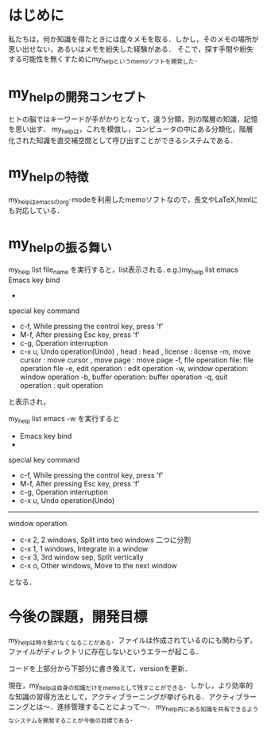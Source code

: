 #+STARTUP: indent nolineimages

* はじめに
私たちは，何か知識を得たときには度々メモを取る．しかし，そのメモの場所が思い出せない，あるいはメモを紛失した経験がある．
そこで，探す手間や紛失する可能性を無くすためにmy_helpというmemoソフトを開発した．

* my_helpの開発コンセプト
ヒトの脳ではキーワードが手がかりとなって，違う分類，別の階層の知識，記憶を思い出す．
my_helpは，これを模倣し，コンピュータの中にある分類化，階層化された知識を直交補空間として呼び出すことができるシステムである．

* my_helpの特徴
my_helpはemacsのorg-modeを利用したmemoソフトなので，長文やLaTeX,htmlにも対応している．

* my_helpの振る舞い
my_help list file_name を実行すると，list表示される.
e.g.)my_help list emacs
 Emacs key bind
- 
special key command
-   c-f, While pressing the control key, press 'f'
-   M-f, After pressing Esc key, press 'f'
-   c-g, Operation interruption 
-   c-x u, Undo operation(Undo)
     , head           : head
     , license        : license
   -m, move cursor    : move cursor
     , move page      : move page
   -f, file operation file: file operation file
   -e, edit operation : edit operation
   -w, window operation: window operation
   -b, buffer operation: buffer operation
   -q, quit operation : quit operation
と表示され，

my_help list emacs -w
を実行すると

- Emacs key bind
- 
special key command
-   c-f, While pressing the control key, press 'f'
-   M-f, After pressing Esc key, press 'f'
-   c-g, Operation interruption 
-   c-x u, Undo operation(Undo)
-----
window operation
- c-x 2, 2 windows, Split into two windows 二つに分割
- c-x 1, 1 windows, Integrate in a window
- c-x 3, 3rd window sep, Split vertically
- c-x o, Other windows, Move to the next window
となる．

* 今後の課題，開発目標
my_helpは時々動かなくなることがある．ファイルは作成されているのにも関わらず，ファイルがディレクトリに存在しないというエラーが起こる．

コードを上部分から下部分に書き換えて，versionを更新．

現在，my_helpは自身の知識だけをmemoとして残すことができる．しかし，より効率的な知識の習得方法として，アクティブラーニングが挙げられる．アクティブラーニングとは〜．進捗管理することによって〜．
my_help内にある知識を共有できるようなシステムを開発することが今後の目標である．
